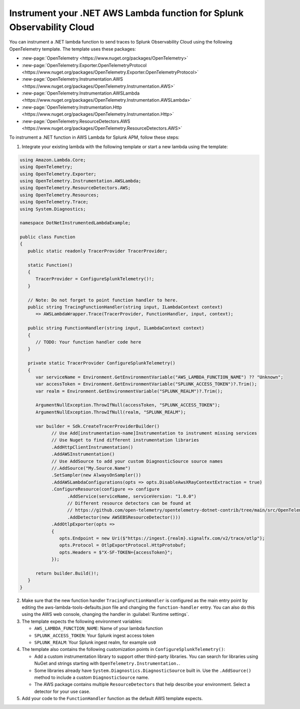 .. _dotnet-serverless-instrumentation:

*************************************************************************
Instrument your .NET AWS Lambda function for Splunk Observability Cloud
*************************************************************************

.. meta::
   :description: Follow these steps to instrument .NET lambda functions in AWS using OpenTelemetry to send traces to Splunk Observability Cloud.

You can instrument a .NET lambda function to send traces to Splunk Observability Cloud using the following OpenTelemetry template. The template uses these packages:

* :new-page:`OpenTelemetry <https://www.nuget.org/packages/OpenTelemetry>`
* :new-page:`OpenTelemetry.Exporter.OpenTelemetryProtocol <https://www.nuget.org/packages/OpenTelemetry.Exporter.OpenTelemetryProtocol>` 
* :new-page:`OpenTelemetry.Instrumentation.AWS <https://www.nuget.org/packages/OpenTelemetry.Instrumentation.AWS>`
* :new-page:`OpenTelemetry.Instrumentation.AWSLambda <https://www.nuget.org/packages/OpenTelemetry.Instrumentation.AWSLambda>`
* :new-page:`OpenTelemetry.Instrumentation.Http <https://www.nuget.org/packages/OpenTelemetry.Instrumentation.Http>`
* :new-page:`OpenTelemetry.ResourceDetectors.AWS <https://www.nuget.org/packages/OpenTelemetry.ResourceDetectors.AWS>`

To instrument a .NET function in AWS Lambda for Splunk APM, follow these steps:

1. Integrate your existing lambda with the following template or start a new lambda using the template:

.. code-block:: csharp

   using Amazon.Lambda.Core;
   using OpenTelemetry;
   using OpenTelemetry.Exporter;
   using OpenTelemetry.Instrumentation.AWSLambda;
   using OpenTelemetry.ResourceDetectors.AWS;
   using OpenTelemetry.Resources;
   using OpenTelemetry.Trace;
   using System.Diagnostics;

   namespace DotNetInstrumentedLambdaExample;

   public class Function
   {
      public static readonly TracerProvider TracerProvider;

      static Function()
      {
         TracerProvider = ConfigureSplunkTelemetry()!;
      }

      // Note: Do not forget to point function handler to here.
      public string TracingFunctionHandler(string input, ILambdaContext context)
         => AWSLambdaWrapper.Trace(TracerProvider, FunctionHandler, input, context);

      public string FunctionHandler(string input, ILambdaContext context)
      {
         // TODO: Your function handler code here
      }

      private static TracerProvider ConfigureSplunkTelemetry()
      {
         var serviceName = Environment.GetEnvironmentVariable("AWS_LAMBDA_FUNCTION_NAME") ?? "Unknown";
         var accessToken = Environment.GetEnvironmentVariable("SPLUNK_ACCESS_TOKEN")?.Trim();
         var realm = Environment.GetEnvironmentVariable("SPLUNK_REALM")?.Trim();

         ArgumentNullException.ThrowIfNull(accessToken, "SPLUNK_ACCESS_TOKEN");
         ArgumentNullException.ThrowIfNull(realm, "SPLUNK_REALM");

         var builder = Sdk.CreateTracerProviderBuilder()
               // Use Add[instrumentation-name]Instrumentation to instrument missing services
               // Use Nuget to find different instrumentation libraries
               .AddHttpClientInstrumentation()
               .AddAWSInstrumentation()
               // Use AddSource to add your custom DiagnosticSource source names
               //.AddSource("My.Source.Name")
               .SetSampler(new AlwaysOnSampler())
               .AddAWSLambdaConfigurations(opts => opts.DisableAwsXRayContextExtraction = true)
               .ConfigureResource(configure => configure
                     .AddService(serviceName, serviceVersion: "1.0.0")
                     // Different resource detectors can be found at
                     // https://github.com/open-telemetry/opentelemetry-dotnet-contrib/tree/main/src/OpenTelemetry.ResourceDetectors.AWS#usage
                     .AddDetector(new AWSEBSResourceDetector()))
               .AddOtlpExporter(opts =>
               {
                  opts.Endpoint = new Uri($"https://ingest.{realm}.signalfx.com/v2/trace/otlp");
                  opts.Protocol = OtlpExportProtocol.HttpProtobuf;
                  opts.Headers = $"X-SF-TOKEN={accessToken}";
               });

         return builder.Build()!;
      }
   }

2. Make sure that the new function handler ``TracingFunctionHandler`` is configured as the main entry point by editing the aws-lambda-tools-defaults.json file and changing the ``function-handler`` entry. You can also do this using the AWS web console, changing the handler in :guilabel:`Runtime settings`.

3. The template expects the following environment variables:

   - ``AWS_LAMBDA_FUNCTION_NAME``: Name of your lambda function
   - ``SPLUNK_ACCESS_TOKEN``: Your Splunk ingest access token
   - ``SPLUNK_REALM``: Your Splunk ingest realm, for example ``us0``

4. The template also contains the following customization points in ``ConfigureSplunkTelemetry()``:

   - Add a custom instrumentation library to support other third-party libraries. You can search for libraries using NuGet and strings starting with ``OpenTelemetry.Instrumentation.``.
   - Some libraries already have ``System.Diagnostics.DiagnosticSource`` built in. Use the ``.AddSource()`` method to include a custom ``DiagnosticSource`` name.
   - The AWS package contains multiple ``ResourceDetectors`` that help describe your environment. Select a detector for your use case.

5. Add your code to the ``FunctionHandler`` function as the default AWS template expects.
